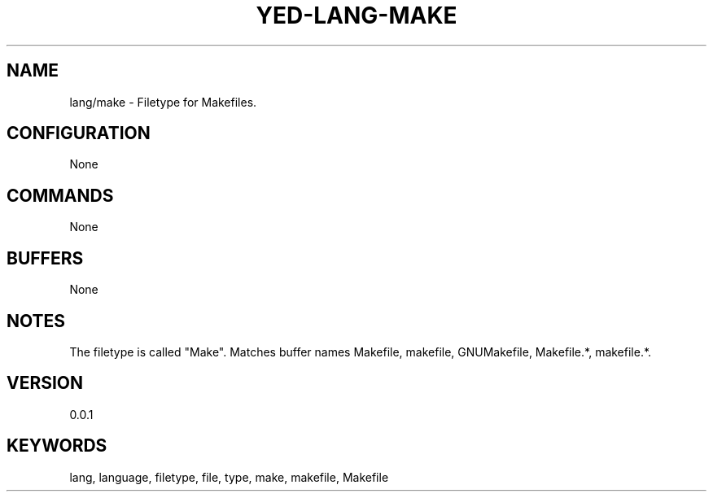 .TH YED-LANG-MAKE 7 "YED Plugin Manuals" "" "YED Plugin Manuals"
.SH NAME
lang/make \- Filetype for Makefiles.
.SH CONFIGURATION
None
.SH COMMANDS
None
.SH BUFFERS
None
.SH NOTES
The filetype is called "Make".
Matches buffer names Makefile, makefile, GNUMakefile, Makefile.*, makefile.*.
.SH VERSION
0.0.1
.SH KEYWORDS
lang, language, filetype, file, type, make, makefile, Makefile
